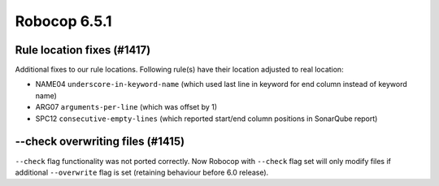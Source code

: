=============
Robocop 6.5.1
=============

Rule location fixes (#1417)
---------------------------

Additional fixes to our rule locations. Following rule(s) have their location adjusted to real location:

- NAME04 ``underscore-in-keyword-name`` (which used last line in keyword for end column instead of keyword name)
- ARG07 ``arguments-per-line`` (which was offset by 1)
- SPC12 ``consecutive-empty-lines`` (which reported start/end column positions in SonarQube report)

--check overwriting files (#1415)
---------------------------------

``--check`` flag functionality was not ported correctly. Now Robocop with ``--check`` flag set will only modify files
if additional ``--overwrite`` flag is set (retaining behaviour before 6.0 release).

